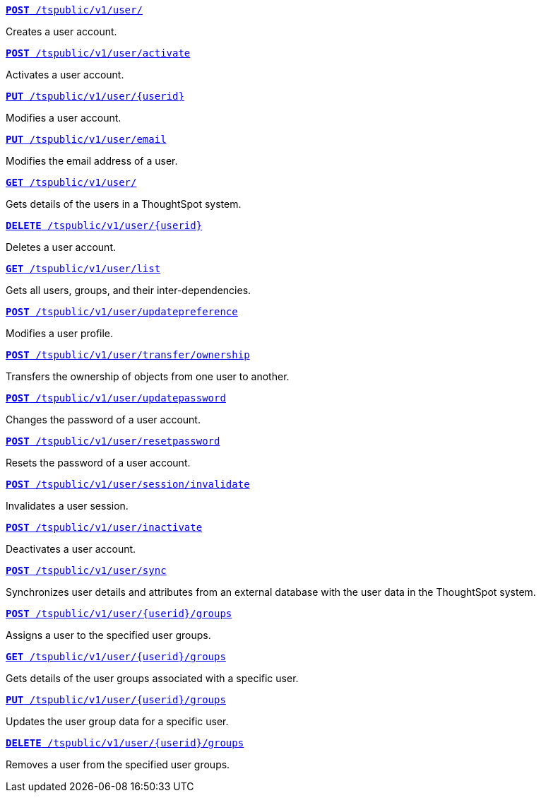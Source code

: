 
--
`xref:user-api.adoc#create-user[*POST* /tspublic/v1/user/]` 

Creates a user account.

+++<p class="divider"> </p>+++

`xref:user-api.adoc#activate-user[**POST** /tspublic/v1/user/activate]` 

Activates a user account.

+++<p class="divider"> </p>+++

`xref:user-api.adoc#update-user[*PUT* /tspublic/v1/user/{userid}]`  

Modifies a user account.

+++<p class="divider"> </p>+++

`xref:user-api.adoc#addEmail[**PUT** /tspublic/v1/user/email]` 

Modifies the email address of a user.

+++<p class="divider"> </p>+++

`xref:user-api.adoc#get-user-details[*GET* /tspublic/v1/user/]`  

Gets details of the users in a ThoughtSpot system.

+++<p class="divider"> </p>+++

`xref:user-api.adoc#delete-user[*DELETE* /tspublic/v1/user/{userid}]`

Deletes a user account.

+++<p class="divider"> </p>+++

`xref:user-api.adoc#user-list[*GET* /tspublic/v1/user/list]`

Gets all users, groups, and their inter-dependencies.

+++<p class="divider"> </p>+++

`xref:user-api.adoc#updatepreference-api[**POST** /tspublic/v1/user/updatepreference]`

Modifies a user profile.

+++<p class="divider"> </p>+++

`xref:user-api.adoc#transfer-ownership[**POST** /tspublic/v1/user/transfer/ownership]`  

Transfers the ownership of objects from one user to another.

+++<p class="divider"> </p>+++

`xref:user-api.adoc#change-pwd[**POST** /tspublic/v1/user/updatepassword]`

Changes the password of a user account.

+++<p class="divider"> </p>+++

`xref:user-api.adoc#resetpassword[**POST** /tspublic/v1/user/resetpassword]`  

Resets the password of a user account.

+++<p class="divider"> </p>+++

`xref:user-api.adoc#invalidate-user-session[**POST** /tspublic/v1/user/session/invalidate]` 

Invalidates a user session.

+++<p class="divider"> </p>+++

`xref:user-api.adoc#deactivate-user[**POST** /tspublic/v1/user/inactivate]`  

Deactivates a user account.

+++<p class="divider"> </p>+++

`xref:user-api.adoc#user-sync[**POST** /tspublic/v1/user/sync]`

Synchronizes user details and attributes from an external database with the user data in the ThoughtSpot system.

+++<p class="divider"> </p>+++

`xref:user-api.adoc#assignUserToGroups [**POST** /tspublic/v1/user/{userid}/groups]` 

Assigns a user to the specified user groups.

+++<p class="divider"> </p>+++

`xref:user-api.adoc#getGroupsUser [**GET** /tspublic/v1/user/{userid}/groups]` 

Gets details of the user groups associated with a specific user.

+++<p class="divider"> </p>+++

`xref:user-api.adoc#editGroupsforUser[**PUT** /tspublic/v1/user/{userid}/groups]`  

Updates the user group data for a specific user.

+++<p class="divider"> </p>+++

`xref:user-api.adoc#removeUserGroupAssoc[**DELETE** /tspublic/v1/user/{userid}/groups]`  

Removes a user from the specified user groups.
--
